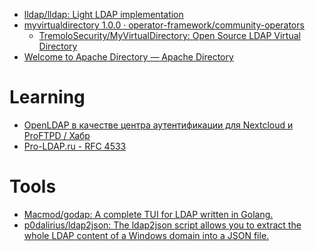 - [[https://github.com/lldap/lldap][lldap/lldap: Light LDAP implementation]]
- [[https://artifacthub.io/packages/olm/community-operators/myvirtualdirectory][myvirtualdirectory 1.0.0 · operator-framework/community-operators]]
  - [[https://github.com/TremoloSecurity/MyVirtualDirectory][TremoloSecurity/MyVirtualDirectory: Open Source LDAP Virtual Directory]]
- [[https://directory.apache.org/][Welcome to Apache Directory — Apache Directory]]

* Learning
- [[https://habr.com/ru/companies/cloud4y/articles/656651/][OpenLDAP в качестве центра аутентификации для Nextcloud и ProFTPD / Хабр]]
- [[https://pro-ldap.ru/tr/rfc/rfc4533.html][Pro-LDAP.ru - RFC 4533]]

* Tools
- [[https://github.com/Macmod/godap][Macmod/godap: A complete TUI for LDAP written in Golang.]]
- [[https://github.com/p0dalirius/ldap2json][p0dalirius/ldap2json: The ldap2json script allows you to extract the whole LDAP content of a Windows domain into a JSON file.]]
